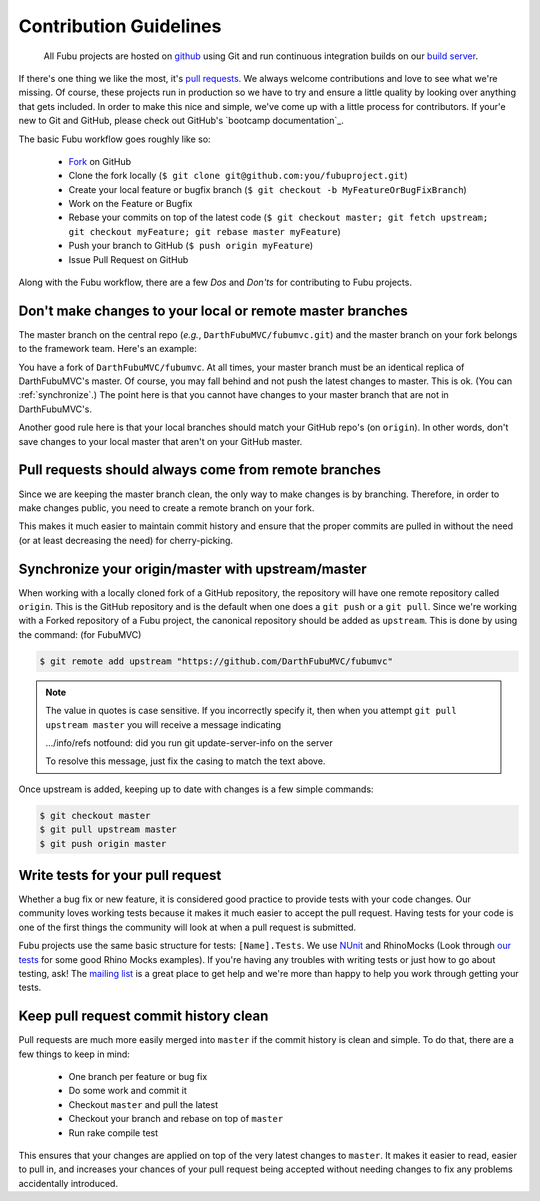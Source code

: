 =======================
Contribution Guidelines
=======================

  All Fubu projects are hosted on `github`_ using Git and run continuous
  integration builds on our `build server`_.

If there's one thing we like the most, it's `pull requests`_. We always welcome
contributions and love to see what we're missing. Of course, these projects run
in production so we have to try and ensure a little quality by looking over
anything that gets included. In order to make this nice and simple, we've come
up with a little process for contributors. If your'e new to Git and GitHub,
please check out GitHub's `bootcamp documentation`_.

The basic Fubu workflow goes roughly like so:

    * `Fork`_ on GitHub

    * Clone the fork locally (``$ git clone git@github.com:you/fubuproject.git``)

    * Create your local feature or bugfix branch (``$ git checkout -b
      MyFeatureOrBugFixBranch``)

    * Work on the Feature or Bugfix

    * Rebase your commits on top of the latest code (``$ git checkout master; 
      git fetch upstream; git checkout myFeature; git rebase master myFeature``)

    * Push your branch to GitHub (``$ push origin myFeature``)

    * Issue Pull Request on GitHub

Along with the Fubu workflow, there are a few *Dos* and *Don'ts* for
contributing to Fubu projects.

Don't make changes to your local or remote master branches
==========================================================

The master branch on the central repo (*e.g.*, ``DarthFubuMVC/fubumvc.git``) and
the master branch on your fork belongs to the framework team. Here's an example:

You have a fork of ``DarthFubuMVC/fubumvc``. At all times, your master branch
must be an identical replica of DarthFubuMVC's master. Of course, you may fall
behind and not push the latest changes to master. This is ok. (You can 
:ref:`synchronize`.) The point here is that you cannot have changes to your
master branch that are not in DarthFubuMVC's.

Another good rule here is that your local branches should match your GitHub
repo's (on ``origin``). In other words, don't save changes to your local master
that aren't on your GitHub master.

Pull requests should always come from remote branches
=====================================================

Since we are keeping the master branch clean, the only way to make changes is by
branching. Therefore, in order to make changes public, you need to create a
remote branch on your fork.

This makes it much easier to maintain commit history and ensure that the proper
commits are pulled in without the need (or at least decreasing the need) for
cherry-picking.

.. _synchronize:

Synchronize your origin/master with upstream/master
===================================================

When working with a locally cloned fork of a GitHub repository, the repository
will have one remote repository called ``origin``. This is the GitHub
repository and is the default when one does a ``git push`` or a ``git pull``.
Since we're working with a Forked repository of a Fubu project, the canonical
repository should be added as ``upstream``. This is done by using the command:
(for FubuMVC)

.. code-block:: bash

    $ git remote add upstream "https://github.com/DarthFubuMVC/fubumvc"

.. note::

    The value in quotes is case sensitive.  If you incorrectly specify it, then 
    when you attempt ``git pull upstream master`` you will receive a message 
    indicating 
    
    .../info/refs notfound: did you run git update-server-info on the server
    
    To resolve this message, just fix the casing to match the text above.
    
Once upstream is added, keeping up to date with changes is a few simple
commands:

.. code-block:: bash

    $ git checkout master
    $ git pull upstream master
    $ git push origin master

Write tests for your pull request
=================================

Whether a bug fix or new feature, it is considered good practice to provide
tests with your code changes. Our community loves working tests because it makes
it much easier to accept the pull request. Having tests for your code is one of
the first things the community will look at when a pull request is submitted.

Fubu projects use the same basic structure for tests: ``[Name].Tests``. We use
`NUnit`_ and RhinoMocks (Look through `our tests`_ for some good Rhino Mocks
examples). If you're having any troubles with writing tests or just how to go
about testing, ask! The `mailing list`_ is a great place to get help and we're
more than happy to help you work through getting your tests.

Keep pull request commit history clean
======================================

Pull requests are much more easily merged into ``master`` if the commit history
is clean and simple. To do that, there are a few things to keep in mind:

    * One branch per feature or bug fix

    * Do some work and commit it

    * Checkout ``master`` and pull the latest

    * Checkout your branch and rebase on top of ``master``

    * Run rake compile test

This ensures that your changes are applied on top of the very latest changes to
``master``. It makes it easier to read, easier to pull in, and increases your
chances of your pull request being accepted without needing changes to fix any
problems accidentally introduced.

.. _github: https://github.com/DarthFubuMVC/
.. _build server: http://build.fubu-project.org/
.. _pull requests: http://help.github.com/send-pull-requests/
.. _bootcamp documenation: http://help.github.com/#github_bootcamp
.. _Fork: http://help.github.com/fork-a-repo/
.. _NUnit: http://www.nunit.org/index.php?p=home
.. _our tests: https://github.com/DarthFubuMVC/fubumvc/tree/master/src/FubuMVC.Tests
.. _mailing list: http://groups.google.com/group/fubumvc-devel
